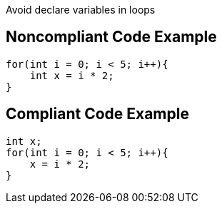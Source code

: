 Avoid declare variables in loops

## Noncompliant Code Example

```java
for(int i = 0; i < 5; i++){
    int x = i * 2;
}
```

## Compliant Code Example

```java
int x;
for(int i = 0; i < 5; i++){
    x = i * 2;
}
```